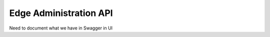 ************************
Edge Administration API
************************

Need to document what we have in Swagger in UI